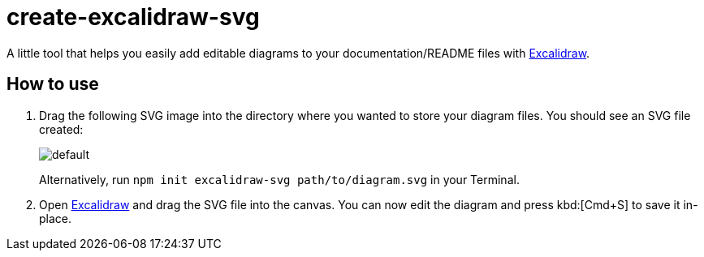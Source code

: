 = create-excalidraw-svg

A little tool that helps you easily add editable diagrams to your documentation/README files with https://excalidraw.com/[Excalidraw].

== How to use

. Drag the following SVG image into the directory where you wanted to store your diagram files. You should see an SVG file created:
+
image::https://github.com/dtinth/create-excalidraw-svg/raw/main/fixtures/default.svg[]
+
Alternatively, run `npm init excalidraw-svg path/to/diagram.svg` in your Terminal.

. Open https://excalidraw.com/[Excalidraw] and drag the SVG file into the canvas. You can now edit the diagram and press kbd:[Cmd+S] to save it in-place.